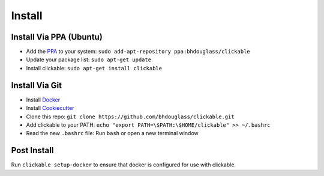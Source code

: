 .. _install:

Install
=======

Install Via PPA (Ubuntu)
------------------------

* Add the `PPA <https://launchpad.net/~bhdouglass/+archive/ubuntu/clickable>`__ to your system: ``sudo add-apt-repository ppa:bhdouglass/clickable``
* Update your package list: ``sudo apt-get update``
* Install clickable: ``sudo apt-get install clickable``

Install Via Git
---------------

* Install `Docker <https://www.docker.com>`__
* Install `Cookiecutter <https://cookiecutter.readthedocs.io/en/latest/installation.html#install-cookiecutter>`__
* Clone this repo: ``git clone https://github.com/bhdouglass/clickable.git``
* Add clickable to your PATH: ``echo "export PATH=\$PATH:\$HOME/clickable" >> ~/.bashrc``
* Read the new ``.bashrc`` file: Run ``bash`` or open a new terminal window

Post Install
------------

Run ``clickable setup-docker`` to ensure that docker is configured for use with clickable.
